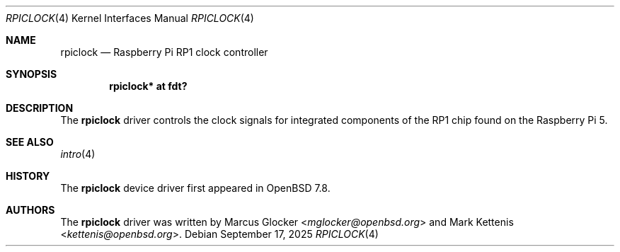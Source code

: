 .\"	$OpenBSD: rpiclock.4,v 1.1 2025/09/17 10:56:34 kettenis Exp $
.\"
.\" Copyright (c) 2025 Mark Kettenis <kettenis@openbsd.org>
.\"
.\" Permission to use, copy, modify, and distribute this software for any
.\" purpose with or without fee is hereby granted, provided that the above
.\" copyright notice and this permission notice appear in all copies.
.\"
.\" THE SOFTWARE IS PROVIDED "AS IS" AND THE AUTHOR DISCLAIMS ALL WARRANTIES
.\" WITH REGARD TO THIS SOFTWARE INCLUDING ALL IMPLIED WARRANTIES OF
.\" MERCHANTABILITY AND FITNESS. IN NO EVENT SHALL THE AUTHOR BE LIABLE FOR
.\" ANY SPECIAL, DIRECT, INDIRECT, OR CONSEQUENTIAL DAMAGES OR ANY DAMAGES
.\" WHATSOEVER RESULTING FROM LOSS OF USE, DATA OR PROFITS, WHETHER IN AN
.\" ACTION OF CONTRACT, NEGLIGENCE OR OTHER TORTIOUS ACTION, ARISING OUT OF
.\" OR IN CONNECTION WITH THE USE OR PERFORMANCE OF THIS SOFTWARE.
.\"
.Dd $Mdocdate: September 17 2025 $
.Dt RPICLOCK 4 arm64
.Os
.Sh NAME
.Nm rpiclock
.Nd Raspberry Pi RP1 clock controller
.Sh SYNOPSIS
.Cd "rpiclock* at fdt?"
.Sh DESCRIPTION
The
.Nm
driver controls the clock signals for integrated components of the RP1
chip found on the Raspberry Pi 5.
.Sh SEE ALSO
.Xr intro 4
.Sh HISTORY
The
.Nm
device driver first appeared in
.Ox 7.8 .
.Sh AUTHORS
.An -nosplit
The
.Nm
driver was written by
.An Marcus Glocker Aq Mt mglocker@openbsd.org
and
.An Mark Kettenis Aq Mt kettenis@openbsd.org .
